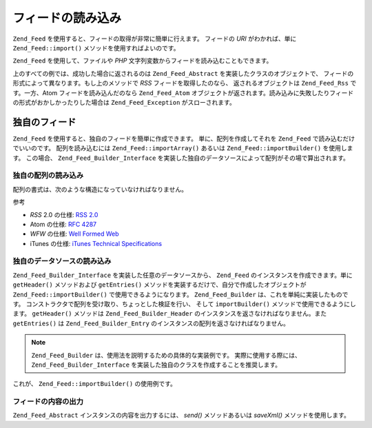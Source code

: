 .. EN-Revision: none
.. _zend.feed.importing:

フィードの読み込み
=========

``Zend_Feed`` を使用すると、フィードの取得が非常に簡単に行えます。 フィードの *URI*
がわかれば、単に ``Zend_Feed::import()`` メソッドを使用すればよいのです。

.. code-block:: php
   :linenos:

   $feed = Zend_Feed::import('http://feeds.example.com/feedName');

``Zend_Feed`` を使用して、ファイルや *PHP*
文字列変数からフィードを読み込むこともできます。

.. code-block:: php
   :linenos:

   // テキストファイルからフィードを読み込みます
   $feedFromFile = Zend_Feed::importFile('feed.xml');

   // PHP の文字列変数からフィードを読み込みます
   $feedFromPHP = Zend_Feed::importString($feedString);

上のすべての例では、成功した場合に返されるのは ``Zend_Feed_Abstract``
を実装したクラスのオブジェクトで、
フィードの形式によって異なります。もし上のメソッドで *RSS*
フィードを取得したのなら、 返されるオブジェクトは ``Zend_Feed_Rss`` です。一方、Atom
フィードを読み込んだのなら ``Zend_Feed_Atom``
オブジェクトが返されます。読み込みに失敗したりフィードの形式がおかしかったりした場合は
``Zend_Feed_Exception`` がスローされます。

.. _zend.feed.importing.custom:

独自のフィード
-------

``Zend_Feed`` を使用すると、独自のフィードを簡単に作成できます。
単に、配列を作成してそれを ``Zend_Feed`` で読み込むだけでいいのです。
配列を読み込むには ``Zend_Feed::importArray()`` あるいは ``Zend_Feed::importBuilder()``
を使用します。 この場合、 ``Zend_Feed_Builder_Interface``
を実装した独自のデータソースによって配列がその場で算出されます。

.. _zend.feed.importing.custom.importarray:

独自の配列の読み込み
^^^^^^^^^^

.. code-block:: php
   :linenos:

   // フィードを配列から読み込みます
   $atomFeedFromArray = Zend_Feed::importArray($array);

   // この行は、上と同じ意味です。
   // デフォルトで Zend_Feed_Atom のインスタンスを返します
   $atomFeedFromArray = Zend_Feed::importArray($array, 'atom');

   // rss フィードを配列から読み込みます
   $rssFeedFromArray = Zend_Feed::importArray($array, 'rss');

配列の書式は、次のような構造になっていなければなりません。

.. code-block:: php
   :linenos:

   array(
       // 必須
       'title' => 'フィードのタイトル',
       'link'  => 'フィードへの正式な url',

       // 任意
       'lastUpdate' => '更新日のタイムスタンプ',
       'published'  => '公開日のタイムスタンプ',

       // 必須
       'charset' => 'テキストデータの文字セット',

       // 任意
       'description' => 'フィードについての短い説明',
       'author'      => 'フィードの作者/公開者',
       'email'       => '作者のメールアドレス',

       // 任意、atom を使用している場合は無視されます
       'webmaster' => '技術的な問題の担当者のメールアドレス',

       // 任意
       'copyright' => '著作権に関する情報',
       'image'     => '画像への url',
       'generator' => '作成したツール',
       'language'  => 'フィードで使用している言語',

       // 任意、atom を使用している場合は無視されます
       'ttl'    => 'フィードを何分間キャッシュするか',
       'rating' => 'チャネルの PICS レート',

       // 任意、atom を使用している場合は無視されます
       // 更新を通知するクラウド
       'cloud'       => array(
           // 必須
           'domain' => 'クラウドのドメイン、たとえば rpc.sys.com',

           // 任意、デフォルトは 80
           'port' => '接続するポート',

           // 必須
           'path'              => 'クラウドのパス、たとえば /RPC2',
           'registerProcedure' => 'コールするプロシージャ、たとえば myCloud.rssPleaseNotify',
           'protocol'          => '使用するプロトコル、たとえば soap や xml-rpc'
       ),

       // 任意、atom を使用している場合は無視されます
       // フィードとともに表示させるテキスト入力ボックス
       'textInput'   => array(
           // 必須
           'title'       => 'テキスト入力欄の Submit ボタンのラベル',
           'description' => 'テキスト入力欄についての説明',
           'name'        => 'テキスト入力欄のテキストオブジェクトの名前',
           'link'        => '入力内容を処理する CGI スクリプトの URL'
       ),

       // 任意、atom を使用している場合は無視されます
       // アグリゲータに対して、特定の時間に処理を飛ばすように伝えるヒント
       'skipHours' => array(
           // 最大 24 行までで、値は 0 から 23 までの数値
           // たとえば 13 (午後一時)
           '24 時間形式の時間'
       ),

       // 任意、atom を使用している場合は無視されます
       // アグリゲータに対して、特定の日に処理を飛ばすように伝えるヒント
       'skipDays ' => array(
           // 最大 7 行まで
           // 値は Monday、Tuesday、Wednesday、Thursday、Friday、Saturday あるいは Sunday
           // たとえば Monday
           'スキップする曜日'
       ),

       // 任意、atom を使用している場合は無視されます
       // Itunes 拡張データ
       'itunes' => array(
           // 任意、デフォルトは本体の author の値
           'author' => 'Artist 列',

           // 任意、デフォルトは本体の author の値
           // ポッドキャストのオーナー
           'owner' => array(
               'name'  => 'オーナーの名前',
               'email' => 'オーナーのメールアドレス'
           ),

           // 任意、デフォルトは本体の image の値
           'image' => 'アルバム/ポッドキャストの画像',

           // 任意、デフォルトは本体の description の値
           'subtitle' => '短い説明',
           'summary'  => '長い説明',

           // 任意
           'block' => 'エピソードを表示しないようにする (yes|no)',

           // 必須、Category 列および iTunes Music Store Browse での値
           'category' => array(
               // 最大 3 行まで
               array(
                   // 必須
                   'main' => 'メインカテゴリ',

                   // 任意
                   'sub'  => 'サブカテゴリ'
               )
           ),

           // 任意
           'explicit'     => 'ペアレンタルコントロールの警告グラフィック (yes|no|clean)',
           'keywords'     => '最大 12 件までのキーワードのカンマ区切りリスト',
           'new-feed-url' => 'iTunes に対して新しいフィード URL の場所を通知するために使用する'
       ),

       'entries' => array(
           array(
               // 必須
               'title' => 'フィードエントリのタイトル',
               'link'  => 'フィードエントリへの url',

               // 必須、テキストのみで html を含まない
               'description' => 'フィードエントリの短いバージョン',

               // 任意
               'guid' => '記事の id。'
                      .  '存在しない場合は link の値を使用します',

               // 任意、html を含めることが可能
               'content' => '長いバージョン',

               // 任意
               'lastUpdate' => '公開日のタイムスタンプ',
               'comments'   => 'フィードエントリに対するコメントページ',
               'commentRss' => '関連するコメントへのフィードの url',

               // 任意、フィードエントリの元のソース
               'source' => array(
                   // 必須
                   'title' => '元ソースのタイトル',
                   'url'   => '元ソースへの url'
               ),

               // 任意、関連付けるカテゴリの一覧
               'category' => array(
                   array(
                       // 必須
                       'term' => '最初のカテゴリのラベル',

                       // 任意
                       'scheme' => 'カテゴリのスキームを表す url'
                   ),

                   array(
                       // 二番目以降のカテゴリのデータ
                   )
               ),

               // 任意、フィードエントリのエンクロージャの一覧
               'enclosure'    => array(
                   array(
                       // 必須
                       'url' => 'リンクされたエンクロージャの url',

                       // 任意
                       'type' => 'エンクロージャの mime タイプ',
                       'length' => 'リンクされたコンテンツのサイズを表すオクテット数'
                   ),

                   array(
                       // 二番目以降のエンクロージャのデータ
                   )
               )
           ),

           array(
               // 二番目のエントリ以降のデータ
           )
       )
   );

参考

- *RSS* 2.0 の仕様: `RSS 2.0`_

- Atom の仕様: `RFC 4287`_

- *WFW* の仕様: `Well Formed Web`_

- iTunes の仕様: `iTunes Technical Specifications`_

.. _zend.feed.importing.custom.importbuilder:

独自のデータソースの読み込み
^^^^^^^^^^^^^^

``Zend_Feed_Builder_Interface`` を実装した任意のデータソースから、 ``Zend_Feed``
のインスタンスを作成できます。単に ``getHeader()`` メソッドおよび ``getEntries()``
メソッドを実装するだけで、自分で作成したオブジェクトが ``Zend_Feed::importBuilder()``
で使用できるようになります。 ``Zend_Feed_Builder``
は、これを単純に実装したものです。
コンストラクタで配列を受け取り、ちょっとした検証を行い、 そして ``importBuilder()``
メソッドで使用できるようにします。 ``getHeader()`` メソッドは ``Zend_Feed_Builder_Header``
のインスタンスを返さなければなりません。また ``getEntries()`` は ``Zend_Feed_Builder_Entry``
のインスタンスの配列を返さなければなりません。

.. note::

   ``Zend_Feed_Builder`` は、使用法を説明するための具体的な実装例です。
   実際に使用する際には、 ``Zend_Feed_Builder_Interface``
   を実装した独自のクラスを作成することを推奨します。

これが、 ``Zend_Feed::importBuilder()`` の使用例です。

.. code-block:: php
   :linenos:

   // 独自のビルダソースからフィードを読み込みます
   $atomFeedFromArray =
       Zend_Feed::importBuilder(new Zend_Feed_Builder($array));

   // この行は、上と同じ意味です。
   // デフォルトで Zend_Feed_Atom のインスタンスを返します
   $atomFeedFromArray =
       Zend_Feed::importBuilder(new Zend_Feed_Builder($array), 'atom');

   // 独自のビルダ配列から rss フィードを読み込みます
   $rssFeedFromArray =
       Zend_Feed::importBuilder(new Zend_Feed_Builder($array), 'rss');

.. _zend.feed.importing.custom.dump:

フィードの内容の出力
^^^^^^^^^^

``Zend_Feed_Abstract`` インスタンスの内容を出力するには、 *send()* メソッドあるいは
*saveXml()* メソッドを使用します。

.. code-block:: php
   :linenos:

   assert($feed instanceof Zend_Feed_Abstract);

   // フィードを標準出力に出力します
   print $feed->saveXML();

   // http ヘッダを送信し、フィードを出力します
   $feed->send();



.. _`RSS 2.0`: http://blogs.law.harvard.edu/tech/rss
.. _`RFC 4287`: http://tools.ietf.org/html/rfc4287
.. _`Well Formed Web`: http://wellformedweb.org/news/wfw_namespace_elements
.. _`iTunes Technical Specifications`: http://www.apple.com/itunes/store/podcaststechspecs.html
